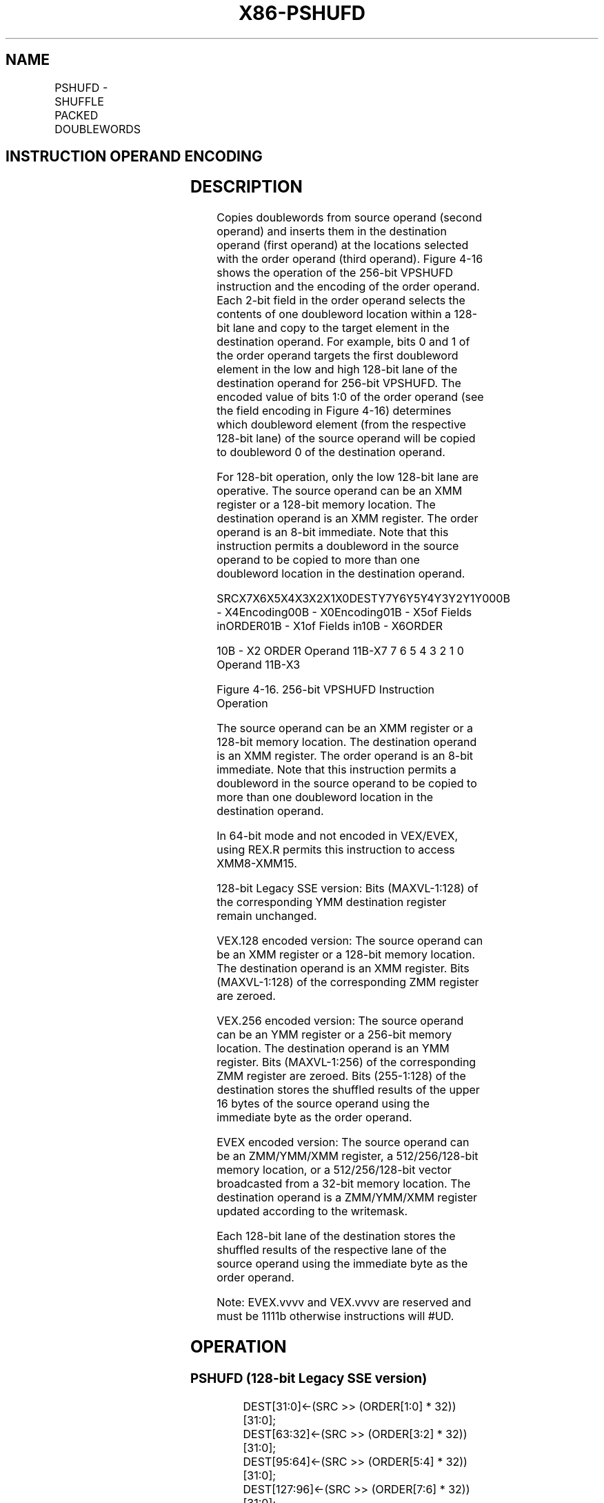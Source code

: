 .nh
.TH "X86-PSHUFD" "7" "May 2019" "TTMO" "Intel x86-64 ISA Manual"
.SH NAME
PSHUFD - SHUFFLE PACKED DOUBLEWORDS
.TS
allbox;
l l l l l 
l l l l l .
\fB\fCOpcode/Instruction\fR	\fB\fCOp/En\fR	\fB\fC64/32 bit Mode Support\fR	\fB\fCCPUID Feature Flag\fR	\fB\fCDescription\fR
66 0F 70 /imm8	A	V/V	SSE2	T{
Shuffle the doublewords in xmm1.
T}
T{
VEX.128.66.0F.WIG 70 /r ib VPSHUFD xmm1, xmm2/m128, imm8
T}
	A	V/V	AVX	T{
Shuffle the doublewords in xmm1.
T}
T{
VEX.256.66.0F.WIG 70 /r ib VPSHUFD ymm1, ymm2/m256, imm8
T}
	A	V/V	AVX2	T{
Shuffle the doublewords in ymm1.
T}
T{
EVEX.128.66.0F.W0 70 /r ib VPSHUFD xmm1 {k1}{z}, xmm2/m128/m32bcst, imm8
T}
	B	V/V	AVX512VL AVX512F	T{
Shuffle the doublewords in xmm2/m128/m32bcst based on the encoding in imm8 and store the result in xmm1 using writemask k1.
T}
T{
EVEX.256.66.0F.W0 70 /r ib VPSHUFD ymm1 {k1}{z}, ymm2/m256/m32bcst, imm8
T}
	B	V/V	AVX512VL AVX512F	T{
Shuffle the doublewords in ymm2/m256/m32bcst based on the encoding in imm8 and store the result in ymm1 using writemask k1.
T}
T{
EVEX.512.66.0F.W0 70 /r ib VPSHUFD zmm1 {k1}{z}, zmm2/m512/m32bcst, imm8
T}
	B	V/V	AVX512F	T{
Shuffle the doublewords in zmm2/m512/m32bcst based on the encoding in imm8 and store the result in zmm1 using writemask k1.
T}
.TE

.SH INSTRUCTION OPERAND ENCODING
.TS
allbox;
l l l l l l 
l l l l l l .
Op/En	Tuple Type	Operand 1	Operand 2	Operand 3	Operand 4
A	NA	ModRM:reg (w)	ModRM:r/m (r)	imm8	NA
B	Full	ModRM:reg (w)	ModRM:r/m (r)	Imm8	NA
.TE

.SH DESCRIPTION
.PP
Copies doublewords from source operand (second operand) and inserts them
in the destination operand (first operand) at the locations selected
with the order operand (third operand). Figure 4\-16 shows the operation of the
256\-bit VPSHUFD instruction and the encoding of the order operand. Each
2\-bit field in the order operand selects the contents of one doubleword
location within a 128\-bit lane and copy to the target element in the
destination operand. For example, bits 0 and 1 of the order operand
targets the first doubleword element in the low and high 128\-bit lane of
the destination operand for 256\-bit VPSHUFD. The encoded value of bits
1:0 of the order operand (see the field encoding in Figure 4\-16) determines which doubleword
element (from the respective 128\-bit lane) of the source operand will be
copied to doubleword 0 of the destination operand.

.PP
For 128\-bit operation, only the low 128\-bit lane are operative. The
source operand can be an XMM register or a 128\-bit memory location. The
destination operand is an XMM register. The order operand is an 8\-bit
immediate. Note that this instruction permits a doubleword in the source
operand to be copied to more than one doubleword location in the
destination operand.

.PP
SRCX7X6X5X4X3X2X1X0DESTY7Y6Y5Y4Y3Y2Y1Y000B \- X4Encoding00B \-
X0Encoding01B \- X5of Fields inORDER01B \- X1of Fields in10B \- X6ORDER

.PP
10B \- X2 ORDER Operand 11B\-X7 7 6 5 4 3 2 1 0 Operand 11B\-X3

.PP
Figure 4\-16\&. 256\-\&bit VPSHUFD
Instruction Operation

.PP
The source operand can be an XMM register or a 128\-bit memory location.
The destination operand is an XMM register. The order operand is an
8\-bit immediate. Note that this instruction permits a doubleword in the
source operand to be copied to more than one doubleword location in the
destination operand.

.PP
In 64\-bit mode and not encoded in VEX/EVEX, using REX.R permits this
instruction to access XMM8\-XMM15.

.PP
128\-bit Legacy SSE version: Bits (MAXVL\-1:128) of the corresponding YMM
destination register remain unchanged.

.PP
VEX.128 encoded version: The source operand can be an XMM register or a
128\-bit memory location. The destination operand is an XMM register.
Bits (MAXVL\-1:128) of the corresponding ZMM register are zeroed.

.PP
VEX.256 encoded version: The source operand can be an YMM register or a
256\-bit memory location. The destination operand is an YMM register.
Bits (MAXVL\-1:256) of the corresponding ZMM register are zeroed. Bits
(255\-1:128) of the destination stores the shuffled results of the upper
16 bytes of the source operand using the immediate byte as the order
operand.

.PP
EVEX encoded version: The source operand can be an ZMM/YMM/XMM register,
a 512/256/128\-bit memory location, or a 512/256/128\-bit vector
broadcasted from a 32\-bit memory location. The destination operand is a
ZMM/YMM/XMM register updated according to the writemask.

.PP
Each 128\-bit lane of the destination stores the shuffled results of the
respective lane of the source operand using the immediate byte as the
order operand.

.PP
Note: EVEX.vvvv and VEX.vvvv are reserved and must be 1111b otherwise
instructions will #UD.

.SH OPERATION
.SS PSHUFD (128\-bit Legacy SSE version)
.PP
.RS

.nf
DEST[31:0]←(SRC >> (ORDER[1:0] * 32))[31:0];
DEST[63:32]←(SRC >> (ORDER[3:2] * 32))[31:0];
DEST[95:64]←(SRC >> (ORDER[5:4] * 32))[31:0];
DEST[127:96]←(SRC >> (ORDER[7:6] * 32))[31:0];
DEST[MAXVL\-1:128] (Unmodified)

.fi
.RE

.SS VPSHUFD (VEX.128 encoded version)
.PP
.RS

.nf
DEST[31:0]←(SRC >> (ORDER[1:0] * 32))[31:0];
DEST[63:32]←(SRC >> (ORDER[3:2] * 32))[31:0];
DEST[95:64]←(SRC >> (ORDER[5:4] * 32))[31:0];
DEST[127:96]←(SRC >> (ORDER[7:6] * 32))[31:0];
DEST[MAXVL\-1:128] ← 0

.fi
.RE

.SS VPSHUFD (VEX.256 encoded version)
.PP
.RS

.nf
DEST[31:0]←(SRC[127:0] >> (ORDER[1:0] * 32))[31:0];
DEST[63:32]←(SRC[127:0] >> (ORDER[3:2] * 32))[31:0];
DEST[95:64]←(SRC[127:0] >> (ORDER[5:4] * 32))[31:0];
DEST[127:96]←(SRC[127:0] >> (ORDER[7:6] * 32))[31:0];
DEST[159:128]←(SRC[255:128] >> (ORDER[1:0] * 32))[31:0];
DEST[191:160]←(SRC[255:128] >> (ORDER[3:2] * 32))[31:0];
DEST[223:192]←(SRC[255:128] >> (ORDER[5:4] * 32))[31:0];
DEST[255:224]←(SRC[255:128] >> (ORDER[7:6] * 32))[31:0];
DEST[MAXVL\-1:256] ← 0

.fi
.RE

.SS VPSHUFD (EVEX encoded versions)
.PP
.RS

.nf
(KL, VL) = (4, 128), (8, 256), (16, 512)
FOR j←0 TO KL\-1
    i←j * 32
    IF (EVEX.b = 1) AND (SRC *is memory*)
        THEN TMP\_SRC[i+31:i]←SRC[31:0]
        ELSE TMP\_SRC[i+31:i]←SRC[i+31:i]
    FI;
ENDFOR;
IF VL >= 128
    TMP\_DEST[31:0]←(TMP\_SRC[127:0] >> (ORDER[1:0] * 32))[31:0];
    TMP\_DEST[63:32]←(TMP\_SRC[127:0] >> (ORDER[3:2] * 32))[31:0];
    TMP\_DEST[95:64]←(TMP\_SRC[127:0] >> (ORDER[5:4] * 32))[31:0];
    TMP\_DEST[127:96]←(TMP\_SRC[127:0] >> (ORDER[7:6] * 32))[31:0];
FI;
IF VL >= 256
    TMP\_DEST[159:128]←(TMP\_SRC[255:128] >> (ORDER[1:0] * 32))[31:0];
    TMP\_DEST[191:160]←(TMP\_SRC[255:128] >> (ORDER[3:2] * 32))[31:0];
    TMP\_DEST[223:192]←(TMP\_SRC[255:128] >> (ORDER[5:4] * 32))[31:0];
    TMP\_DEST[255:224]←(TMP\_SRC[255:128] >> (ORDER[7:6] * 32))[31:0];
FI;
IF VL >= 512
    TMP\_DEST[287:256]←(TMP\_SRC[383:256] >> (ORDER[1:0] * 32))[31:0];
    TMP\_DEST[319:288]←(TMP\_SRC[383:256] >> (ORDER[3:2] * 32))[31:0];
    TMP\_DEST[351:320]←(TMP\_SRC[383:256] >> (ORDER[5:4] * 32))[31:0];
    TMP\_DEST[383:352]←(TMP\_SRC[383:256] >> (ORDER[7:6] * 32))[31:0];
    TMP\_DEST[415:384]←(TMP\_SRC[511:384] >> (ORDER[1:0] * 32))[31:0];
    TMP\_DEST[447:416]←(TMP\_SRC[511:384] >> (ORDER[3:2] * 32))[31:0];
    TMP\_DEST[479:448]←(TMP\_SRC[511:384] >> (ORDER[5:4] * 32))[31:0];
    TMP\_DEST[511:480]←(TMP\_SRC[511:384] >> (ORDER[7:6] * 32))[31:0];
FI;
FOR j←0 TO KL\-1
    i←j * 32
    IF k1[j] OR *no writemask*
        THEN DEST[i+31:i]←TMP\_DEST[i+31:i]
        ELSE
            IF *merging\-masking*
                        ; merging\-masking
                THEN *DEST[i+31:i] remains unchanged*
                ELSE *zeroing\-masking*
                            ; zeroing\-masking
                    DEST[i+31:i] ← 0
            FI
    FI;
ENDFOR
DEST[MAXVL\-1:VL] ← 0

.fi
.RE

.SH INTEL C/C++ COMPILER INTRINSIC EQUIVALENT
.PP
.RS

.nf
VPSHUFD \_\_m512i \_mm512\_shuffle\_epi32(\_\_m512i a, int n );

VPSHUFD \_\_m512i \_mm512\_mask\_shuffle\_epi32(\_\_m512i s, \_\_mmask16 k, \_\_m512i a, int n );

VPSHUFD \_\_m512i \_mm512\_maskz\_shuffle\_epi32( \_\_mmask16 k, \_\_m512i a, int n );

VPSHUFD \_\_m256i \_mm256\_mask\_shuffle\_epi32(\_\_m256i s, \_\_mmask8 k, \_\_m256i a, int n );

VPSHUFD \_\_m256i \_mm256\_maskz\_shuffle\_epi32( \_\_mmask8 k, \_\_m256i a, int n );

VPSHUFD \_\_m128i \_mm\_mask\_shuffle\_epi32(\_\_m128i s, \_\_mmask8 k, \_\_m128i a, int n );

VPSHUFD \_\_m128i \_mm\_maskz\_shuffle\_epi32( \_\_mmask8 k, \_\_m128i a, int n );

(V)PSHUFD:\_\_m128i \_mm\_shuffle\_epi32(\_\_m128i a, int n)

VPSHUFD:\_\_m256i \_mm256\_shuffle\_epi32(\_\_m256i a, const int n)

.fi
.RE

.SH FLAGS AFFECTED
.PP
None.

.SH SIMD FLOATING\-POINT EXCEPTIONS
.PP
None.

.SH OTHER EXCEPTIONS
.PP
Non\-EVEX\-encoded instruction, see Exceptions Type 4.

.PP
EVEX\-encoded instruction, see Exceptions Type E4NF.

.TS
allbox;
l l 
l l .
#UD	T{
If VEX.vvvv ≠ 1111B or EVEX.vvvv ≠ 1111B.
T}
.TE

.SH SEE ALSO
.PP
x86\-manpages(7) for a list of other x86\-64 man pages.

.SH COLOPHON
.PP
This UNOFFICIAL, mechanically\-separated, non\-verified reference is
provided for convenience, but it may be incomplete or broken in
various obvious or non\-obvious ways. Refer to Intel® 64 and IA\-32
Architectures Software Developer’s Manual for anything serious.

.br
This page is generated by scripts; therefore may contain visual or semantical bugs. Please report them (or better, fix them) on https://github.com/ttmo-O/x86-manpages.

.br
MIT licensed by TTMO 2020 (Turkish Unofficial Chamber of Reverse Engineers - https://ttmo.re).
